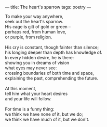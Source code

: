 :PROPERTIES:
:ID:       83148E07-AA58-4AEF-9DD4-3823357EFF4D
:SLUG:     the-hearts-sparrow
:END:
---
title: The heart's sparrow
tags: poetry
---

#+BEGIN_VERSE
To make your way anywhere,
seek out the heart's sparrow.
His cage is gilt of gold or green --
perhaps red, from human love,
or purple, from religion.

His cry is constant, though fainter than silence;
his longing deeper than depth has knowledge of.
In every hidden desire, he is there:
showing you in dreams of vision
what eyes may never see:
crossing boundaries of both time and space,
explaining the past, comprehending the future.

At this moment,
tell him what your heart desires
and your life will follow.

For time is a funny thing:
we think we have none of it, but we do;
we think we have much of it, but we don't.
#+END_VERSE
